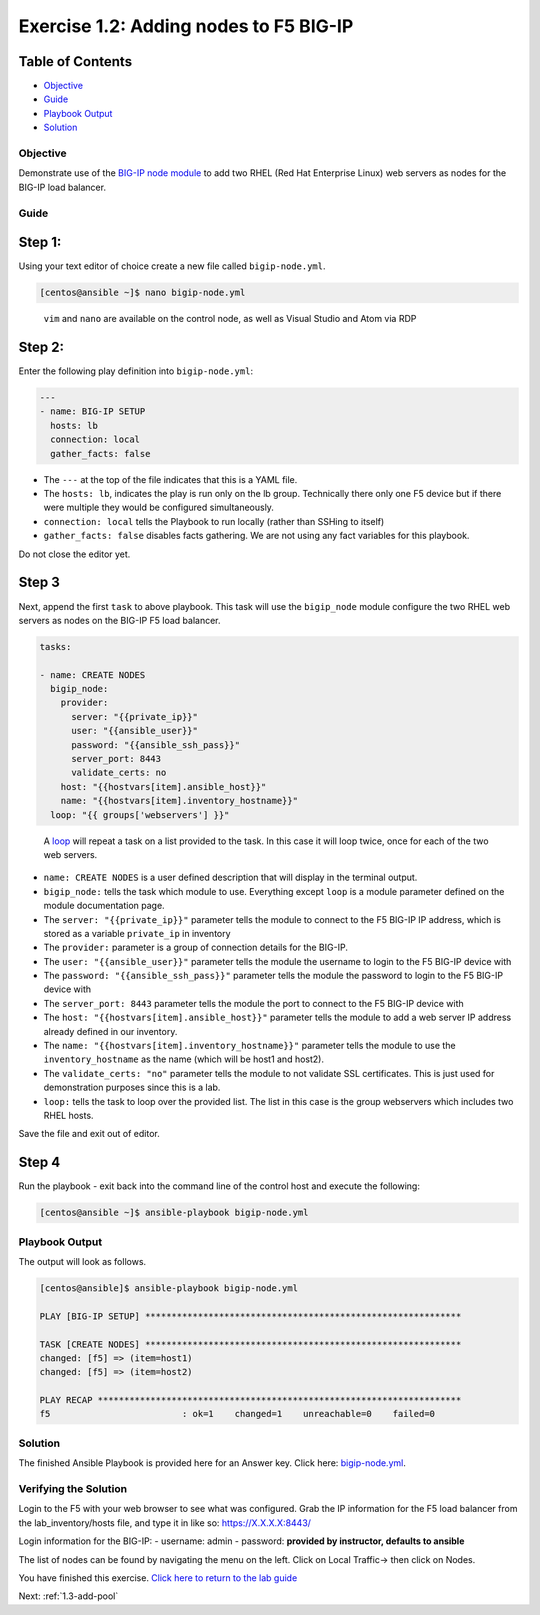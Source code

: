 .. _1.2-add-node:

Exercise 1.2: Adding nodes to F5 BIG-IP
#######################################

Table of Contents
-----------------

-  `Objective <#objective>`__
-  `Guide <#guide>`__
-  `Playbook Output <#playbook-output>`__
-  `Solution <#solution>`__

Objective
=========

Demonstrate use of the `BIG-IP node
module <https://docs.ansible.com/ansible/latest/modules/bigip_node_module.html>`__
to add two RHEL (Red Hat Enterprise Linux) web servers as nodes for the
BIG-IP load balancer.

Guide
=====

Step 1:
-------

Using your text editor of choice create a new file called
``bigip-node.yml``.

.. code-block:: shell-session

   [centos@ansible ~]$ nano bigip-node.yml

..

   ``vim`` and ``nano`` are available on the control node, as well as
   Visual Studio and Atom via RDP

Step 2:
-------

Enter the following play definition into ``bigip-node.yml``:

.. code-block:: yaml

   ---
   - name: BIG-IP SETUP
     hosts: lb
     connection: local
     gather_facts: false

-  The ``---`` at the top of the file indicates that this is a YAML
   file.
-  The ``hosts: lb``, indicates the play is run only on the lb group.
   Technically there only one F5 device but if there were multiple they
   would be configured simultaneously.
-  ``connection: local`` tells the Playbook to run locally (rather than
   SSHing to itself)
-  ``gather_facts: false`` disables facts gathering. We are not using
   any fact variables for this playbook.

Do not close the editor yet.

Step 3
------

Next, append the first ``task`` to above playbook. This task will use
the ``bigip_node`` module configure the two RHEL web servers as nodes on
the BIG-IP F5 load balancer.

.. code-block:: yaml

     tasks:

     - name: CREATE NODES
       bigip_node:
         provider:
           server: "{{private_ip}}"
           user: "{{ansible_user}}"
           password: "{{ansible_ssh_pass}}"
           server_port: 8443
           validate_certs: no
         host: "{{hostvars[item].ansible_host}}"
         name: "{{hostvars[item].inventory_hostname}}"
       loop: "{{ groups['webservers'] }}"

..

   A
   `loop <https://docs.ansible.com/ansible/latest/user_guide/playbooks_loops.html>`__
   will repeat a task on a list provided to the task. In this case it
   will loop twice, once for each of the two web servers.

-  ``name: CREATE NODES`` is a user defined description that will
   display in the terminal output.
-  ``bigip_node:`` tells the task which module to use. Everything except
   ``loop`` is a module parameter defined on the module documentation
   page.
-  The ``server: "{{private_ip}}"`` parameter tells the module to
   connect to the F5 BIG-IP IP address, which is stored as a variable
   ``private_ip`` in inventory
-  The ``provider:`` parameter is a group of connection details for the
   BIG-IP.
-  The ``user: "{{ansible_user}}"`` parameter tells the module the
   username to login to the F5 BIG-IP device with
-  The ``password: "{{ansible_ssh_pass}}"`` parameter tells the module
   the password to login to the F5 BIG-IP device with
-  The ``server_port: 8443`` parameter tells the module the port to
   connect to the F5 BIG-IP device with
-  The ``host: "{{hostvars[item].ansible_host}}"`` parameter tells the
   module to add a web server IP address already defined in our
   inventory.
-  The ``name: "{{hostvars[item].inventory_hostname}}"`` parameter tells
   the module to use the ``inventory_hostname`` as the name (which will
   be host1 and host2).
-  The ``validate_certs: "no"`` parameter tells the module to not
   validate SSL certificates. This is just used for demonstration
   purposes since this is a lab.
-  ``loop:`` tells the task to loop over the provided list. The list in
   this case is the group webservers which includes two RHEL hosts.

Save the file and exit out of editor.

Step 4
------

Run the playbook - exit back into the command line of the control host
and execute the following:

.. code-block:: shell-session

   [centos@ansible ~]$ ansible-playbook bigip-node.yml

Playbook Output
===============

The output will look as follows.

.. code-block:: yaml

   [centos@ansible]$ ansible-playbook bigip-node.yml

   PLAY [BIG-IP SETUP] ************************************************************

   TASK [CREATE NODES] ************************************************************
   changed: [f5] => (item=host1)
   changed: [f5] => (item=host2)

   PLAY RECAP *********************************************************************
   f5                         : ok=1    changed=1    unreachable=0    failed=0

Solution
========

The finished Ansible Playbook is provided here for an Answer key. Click
here:
`bigip-node.yml <./bigip-node.yml>`__.

Verifying the Solution
======================

Login to the F5 with your web browser to see what was configured. Grab
the IP information for the F5 load balancer from the lab_inventory/hosts
file, and type it in like so: https://X.X.X.X:8443/

Login information for the BIG-IP: - username: admin - password:
**provided by instructor, defaults to ansible**

The list of nodes can be found by navigating the menu on the left. Click
on Local Traffic-> then click on Nodes. |f5web|

You have finished this exercise. `Click here to return to the lab
guide <..>`__

Next: :ref:`1.3-add-pool`

.. |f5web| image:: nodes.png
